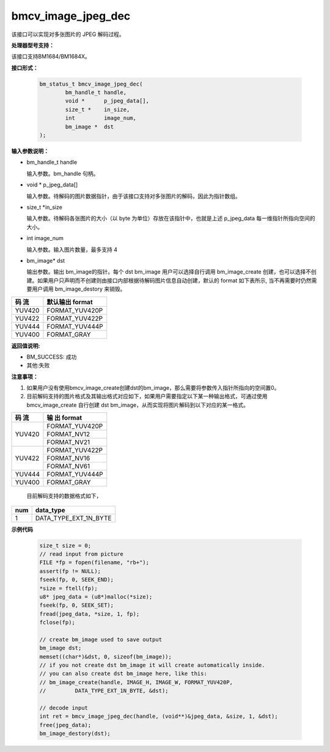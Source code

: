 bmcv_image_jpeg_dec
===================

该接口可以实现对多张图片的 JPEG 解码过程。

**处理器型号支持：**

该接口支持BM1684/BM1684X。


**接口形式：**

    .. code-block:: c

        bm_status_t bmcv_image_jpeg_dec(
                bm_handle_t handle,
                void *      p_jpeg_data[],
                size_t *    in_size,
                int         image_num,
                bm_image *  dst
        );


**输入参数说明：**

* bm_handle_t handle

  输入参数。bm_handle 句柄。

* void \*  p_jpeg_data[]

  输入参数。待解码的图片数据指针，由于该接口支持对多张图片的解码，因此为指针数组。

* size_t \*in_size

  输入参数。待解码各张图片的大小（以 byte 为单位）存放在该指针中，也就是上述 p_jpeg_data 每一维指针所指向空间的大小。

* int  image_num

  输入参数。输入图片数量，最多支持 4

* bm_image\* dst

  输出参数。输出 bm_image的指针。每个 dst bm_image 用户可以选择自行调用 bm_image_create 创建，也可以选择不创建。如果用户只声明而不创建则由接口内部根据待解码图片信息自动创建，默认的 format 如下表所示, 当不再需要时仍然需要用户调用 bm_image_destory 来销毁。

+------------+------------------+
|  码 流     | 默认输出 format  |
+============+==================+
|  YUV420    |  FORMAT_YUV420P  |
+------------+------------------+
|  YUV422    |  FORMAT_YUV422P  |
+------------+------------------+
|  YUV444    |  FORMAT_YUV444P  |
+------------+------------------+
|  YUV400    |  FORMAT_GRAY     |
+------------+------------------+



**返回值说明:**

* BM_SUCCESS: 成功

* 其他:失败


**注意事项：**

1. 如果用户没有使用bmcv_image_create创建dst的bm_image，那么需要将参数传入指针所指向的空间置0。


2. 目前解码支持的图片格式及其输出格式对应如下，如果用户需要指定以下某一种输出格式，可通过使用 bmcv_image_create 自行创建 dst bm_image，从而实现将图片解码到以下对应的某一格式。

+------------------+------------------+
|     码 流        |   输 出 format   |
+==================+==================+
|                  |  FORMAT_YUV420P  |
+  YUV420          +------------------+
|                  |  FORMAT_NV12     |
+                  +------------------+
|                  |  FORMAT_NV21     |
+------------------+------------------+
|                  |  FORMAT_YUV422P  |
+  YUV422          +------------------+
|                  |  FORMAT_NV16     |
+                  +------------------+
|                  |  FORMAT_NV61     |
+------------------+------------------+
|  YUV444          |  FORMAT_YUV444P  |
+------------------+------------------+
|  YUV400          |  FORMAT_GRAY     |
+------------------+------------------+

   目前解码支持的数据格式如下，

+-----+--------------------------------+
| num | data_type                      |
+=====+================================+
| 1   | DATA_TYPE_EXT_1N_BYTE          |
+-----+--------------------------------+

**示例代码**


    .. code-block:: c

        size_t size = 0;
        // read input from picture
        FILE *fp = fopen(filename, "rb+");
        assert(fp != NULL);
        fseek(fp, 0, SEEK_END);
        *size = ftell(fp);
        u8* jpeg_data = (u8*)malloc(*size);
        fseek(fp, 0, SEEK_SET);
        fread(jpeg_data, *size, 1, fp);
        fclose(fp);

        // create bm_image used to save output
        bm_image dst;
        memset((char*)&dst, 0, sizeof(bm_image));
        // if you not create dst bm_image it will create automatically inside.
        // you can also create dst bm_image here, like this:
        // bm_image_create(handle, IMAGE_H, IMAGE_W, FORMAT_YUV420P,
        //         DATA_TYPE_EXT_1N_BYTE, &dst);

        // decode input
        int ret = bmcv_image_jpeg_dec(handle, (void**)&jpeg_data, &size, 1, &dst);
        free(jpeg_data);
        bm_image_destory(dst);




